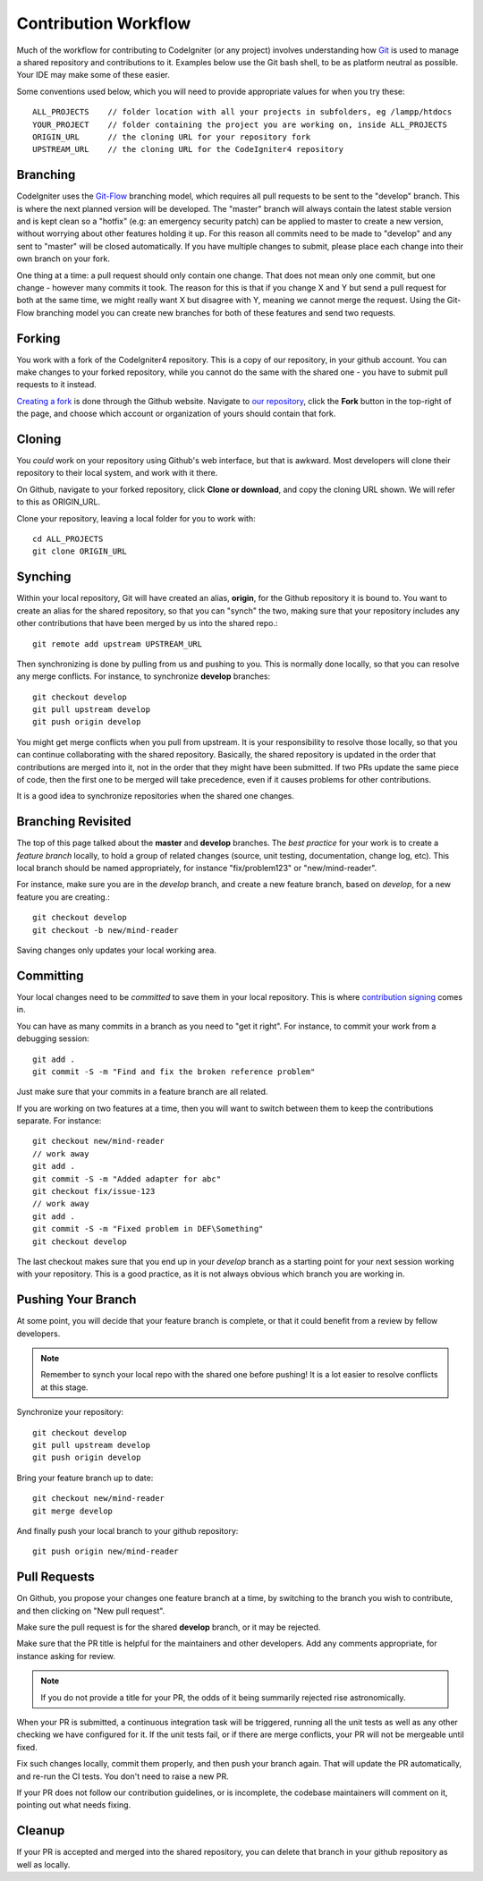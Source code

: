 =====================
Contribution Workflow
=====================

Much of the workflow for contributing to CodeIgniter (or any project) involves
understanding how `Git <https://git-scm.com/>`_ is used to 
manage a shared repository and contributions to it.
Examples below use the Git bash shell, to be as platform neutral as
possible. Your IDE may make some of these easier.

Some conventions used below, which you will need to provide appropriate
values for when you try these::

    ALL_PROJECTS    // folder location with all your projects in subfolders, eg /lampp/htdocs
    YOUR_PROJECT    // folder containing the project you are working on, inside ALL_PROJECTS
    ORIGIN_URL      // the cloning URL for your repository fork
    UPSTREAM_URL    // the cloning URL for the CodeIgniter4 repository

Branching
=========

CodeIgniter uses the `Git-Flow
<http://nvie.com/posts/a-successful-git-branching-model/>`_ branching model,
which requires all pull requests to be sent to the "develop" branch. This is
where the next planned version will be developed. The "master" branch will
always contain the latest stable version and is kept clean so a "hotfix" (e.g:
an emergency security patch) can be applied to master to create a new version,
without worrying about other features holding it up. For this reason all
commits need to be made to "develop" and any sent to "master" will be closed
automatically. If you have multiple changes to submit, please place each
change into their own branch on your fork.

One thing at a time: a pull request should only contain one change. That does
not mean only one commit, but one change - however many commits it took. The
reason for this is that if you change X and Y but send a pull request for both
at the same time, we might really want X but disagree with Y, meaning we
cannot merge the request. Using the Git-Flow branching model you can create
new branches for both of these features and send two requests.

Forking
=======

You work with a fork of the CodeIgniter4 repository. This is a copy of our repository,
in your github account. You can make changes to your forked repository, while
you cannot do the same with the shared one - you have to submit pull requests
to it instead.

`Creating a fork <https://help.github.com/articles/fork-a-repo/>`_ is done through the Github website. Navigate to `our
repository <https://github.com/bcit-ci/CodeIgniter4>`_, 
click the **Fork** button in the top-right of the page, and choose which account or
organization of yours should contain that fork.

Cloning
=======

You *could* work on your repository using Github's web interface, but that is
awkward. Most developers will clone their repository to their local system,
and work with it there.

On Github, navigate to your forked repository, click **Clone or download**, and
copy the cloning URL shown. We will refer to this as ORIGIN_URL.

Clone your repository, leaving a local folder for you to work with::

    cd ALL_PROJECTS
    git clone ORIGIN_URL

Synching
========

Within your local repository, Git will have created an alias, **origin**, for the 
Github repository it is bound to. You want to create an alias for the shared
repository, so that you can "synch" the two, making sure that your repository
includes any other contributions that have been merged by us into the shared repo.::

    git remote add upstream UPSTREAM_URL

Then synchronizing is done by pulling from us and pushing to you. This is normally
done locally, so that you can resolve any merge conflicts. For instance, to 
synchronize **develop** branches::

    git checkout develop
    git pull upstream develop
    git push origin develop

You might get merge conflicts when you pull from upstream. It is your responsibility
to resolve those locally, so that you can continue collaborating with the shared
repository. Basically, the shared repository is updated in the order that contributions 
are merged into it, not in the order that they might have been submitted. 
If two PRs update the same piece of code, then the first one to be merged 
will take precedence, even if it causes problems for other contributions.

It is a good idea to synchronize repositories when the shared one changes.

Branching Revisited
===================

The top of this page talked about the **master** and **develop** branches. 
The *best practice* for your work is to create a *feature branch* locally,
to hold a group of related changes (source, unit testing, documentation,
change log, etc). This local branch should be named appropriately,
for instance "fix/problem123" or "new/mind-reader".

For instance, make sure you are in the *develop* branch, and create a
new feature branch, based on *develop*, for a new feature you are creating.::

    git checkout develop
    git checkout -b new/mind-reader

Saving changes only updates your local working area.

Committing
==========

Your local changes need to be *committed* to save them in your local repository.
This is where `contribution signing <signing>`_ comes in.

You can have as many commits in a branch as you need to "get it right".
For instance, to commit your work from a debugging session::

    git add .
    git commit -S -m "Find and fix the broken reference problem"

Just make sure that your commits in a feature branch are all related.

If you are working on two features at a time, then you will want to switch
between them to keep the contributions separate. For instance::

    git checkout new/mind-reader
    // work away
    git add .
    git commit -S -m "Added adapter for abc"
    git checkout fix/issue-123
    // work away
    git add .
    git commit -S -m "Fixed problem in DEF\Something"
    git checkout develop

The last checkout makes sure that you end up in your *develop* branch as a
starting point for your next session working with your repository.
This is a good practice, as it is not always obvious which branch you are working in.

Pushing Your Branch
===================

At some point, you will decide that your feature branch is complete, or that
it could benefit from a review by fellow developers.

.. note::
    Remember to synch your local repo with the shared one before pushing!
    It is a lot easier to resolve conflicts at this stage.

Synchronize your repository::

    git checkout develop
    git pull upstream develop
    git push origin develop
    
Bring your feature branch up to date::

    git checkout new/mind-reader
    git merge develop

And finally push your local branch to your github repository::

    git push origin new/mind-reader

Pull Requests
=============

On Github, you propose your changes one feature branch at a time, by
switching to the branch you wish to contribute, and then clicking
on "New pull request".

Make sure the pull request is for the shared **develop** branch, or it
may be rejected.

Make sure that the PR title is helpful for the maintainers and other developers.
Add any comments appropriate, for instance asking for review.

.. note::
    If you do not provide a title for your PR, the odds of it being summarily rejected
    rise astronomically.

When your PR is submitted, a continuous integration task will be triggered,
running all the unit tests as well as any other checking we have configured for it.
If the unit tests fail, or if there are merge conflicts, your PR will not
be mergeable until fixed.

Fix such changes locally, commit them properly, and then push your branch again.
That will update the PR automatically, and re-run the CI tests. You don't need 
to raise a new PR.

If your PR does not follow our contribution guidelines, or is incomplete,
the codebase maintainers will comment on it, pointing out what
needs fixing. 

Cleanup
=======

If your PR is accepted and merged into the shared repository, you can delete
that branch in your github repository as well as locally.